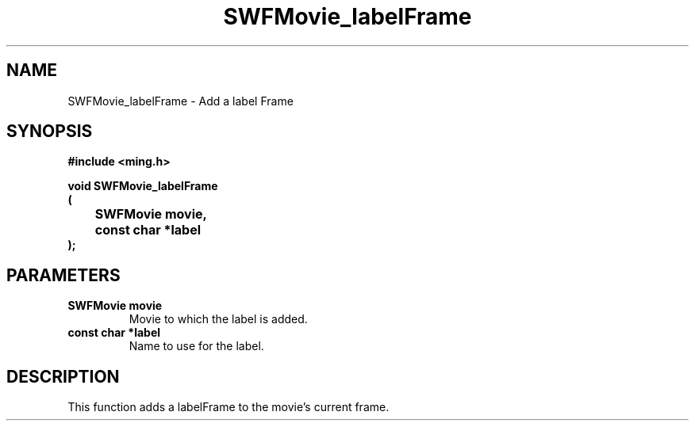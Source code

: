 .\" WARNING! THIS FILE WAS GENERATED AUTOMATICALLY BY c2man!
.\" DO NOT EDIT! CHANGES MADE TO THIS FILE WILL BE LOST!
.TH "SWFMovie_labelFrame" 3 "1 October 2008" "c2man movie.c"
.SH "NAME"
SWFMovie_labelFrame \- Add a label Frame
.SH "SYNOPSIS"
.ft B
#include <ming.h>
.br
.sp
void SWFMovie_labelFrame
.br
(
.br
	SWFMovie movie,
.br
	const char *label
.br
);
.ft R
.SH "PARAMETERS"
.TP
.B "SWFMovie movie"
Movie to which the label is added.
.TP
.B "const char *label"
Name to use for the label.
.SH "DESCRIPTION"
This function adds a labelFrame to the movie's current frame.
